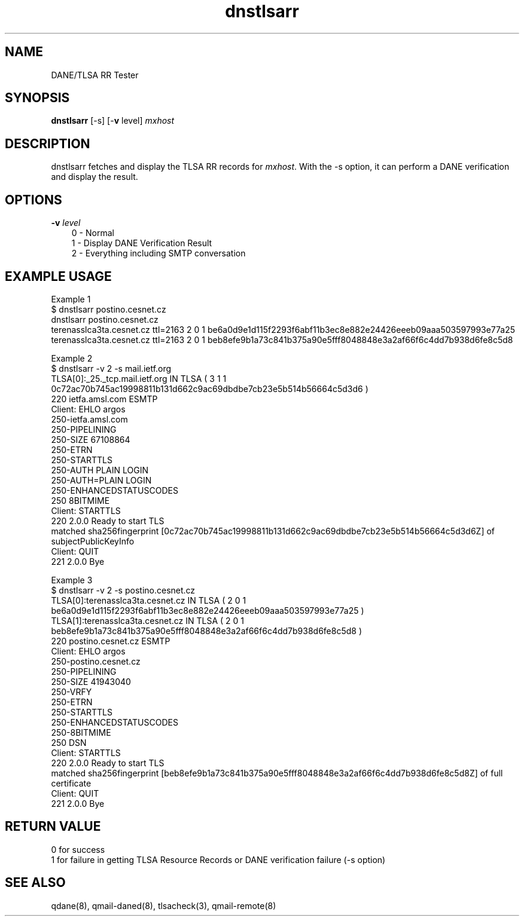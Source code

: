 .TH dnstlsarr 1
.SH NAME
DANE/TLSA RR Tester
.SH SYNOPSIS
.B dnstlsarr
[-s]
[-\fBv\fR level]
.I mxhost

.SH DESCRIPTION
dnstlsarr fetches and display the TLSA RR records for \fImxhost\fR. With the -s option, it can
perform a DANE verification and display the result.

.SH OPTIONS
.PP

.TP 3
.B -v \fIlevel
.EX
0 - Normal
1 - Display DANE Verification Result
2 - Everything including SMTP conversation
.EE

.SH EXAMPLE USAGE
.EX
Example 1
$ dnstlsarr postino.cesnet.cz
dnstlsarr postino.cesnet.cz
terenasslca3ta.cesnet.cz ttl=2163 2 0 1 be6a0d9e1d115f2293f6abf11b3ec8e882e24426eeeb09aaa503597993e77a25
terenasslca3ta.cesnet.cz ttl=2163 2 0 1 beb8efe9b1a73c841b375a90e5fff8048848e3a2af66f6c4dd7b938d6fe8c5d8

Example 2
$ dnstlsarr -v 2 -s mail.ietf.org
TLSA[0]:_25._tcp.mail.ietf.org IN TLSA ( 3 1 1 0c72ac70b745ac19998811b131d662c9ac69dbdbe7cb23e5b514b56664c5d3d6 )
220 ietfa.amsl.com ESMTP
Client: EHLO argos
250-ietfa.amsl.com
250-PIPELINING
250-SIZE 67108864
250-ETRN
250-STARTTLS
250-AUTH PLAIN LOGIN
250-AUTH=PLAIN LOGIN
250-ENHANCEDSTATUSCODES
250 8BITMIME
Client: STARTTLS
220 2.0.0 Ready to start TLS
matched sha256fingerprint [0c72ac70b745ac19998811b131d662c9ac69dbdbe7cb23e5b514b56664c5d3d6Z] of subjectPublicKeyInfo
Client: QUIT
221 2.0.0 Bye

Example 3
$ dnstlsarr -v 2 -s postino.cesnet.cz
TLSA[0]:terenasslca3ta.cesnet.cz IN TLSA ( 2 0 1 be6a0d9e1d115f2293f6abf11b3ec8e882e24426eeeb09aaa503597993e77a25 )
TLSA[1]:terenasslca3ta.cesnet.cz IN TLSA ( 2 0 1 beb8efe9b1a73c841b375a90e5fff8048848e3a2af66f6c4dd7b938d6fe8c5d8 )
220 postino.cesnet.cz ESMTP
Client: EHLO argos
250-postino.cesnet.cz
250-PIPELINING
250-SIZE 41943040
250-VRFY
250-ETRN
250-STARTTLS
250-ENHANCEDSTATUSCODES
250-8BITMIME
250 DSN
Client: STARTTLS
220 2.0.0 Ready to start TLS
matched sha256fingerprint [beb8efe9b1a73c841b375a90e5fff8048848e3a2af66f6c4dd7b938d6fe8c5d8Z] of full certificate
Client: QUIT
221 2.0.0 Bye
.EE

.SH RETURN VALUE
  0 for success
  1 for failure in getting TLSA Resource Records or DANE verification failure (-s option)

.SH "SEE ALSO"
qdane(8),
qmail-daned(8),
tlsacheck(3),
qmail-remote(8)
